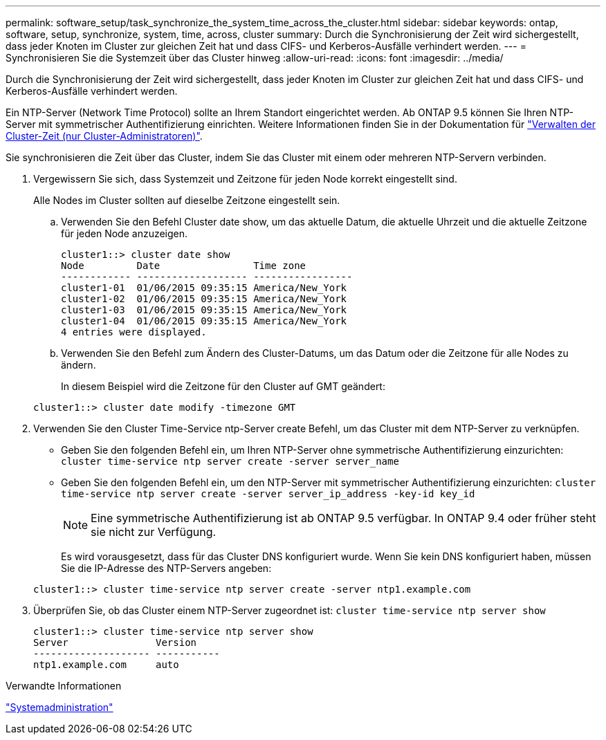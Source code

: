 ---
permalink: software_setup/task_synchronize_the_system_time_across_the_cluster.html 
sidebar: sidebar 
keywords: ontap, software, setup, synchronize, system, time, across, cluster 
summary: Durch die Synchronisierung der Zeit wird sichergestellt, dass jeder Knoten im Cluster zur gleichen Zeit hat und dass CIFS- und Kerberos-Ausfälle verhindert werden. 
---
= Synchronisieren Sie die Systemzeit über das Cluster hinweg
:allow-uri-read: 
:icons: font
:imagesdir: ../media/


[role="lead"]
Durch die Synchronisierung der Zeit wird sichergestellt, dass jeder Knoten im Cluster zur gleichen Zeit hat und dass CIFS- und Kerberos-Ausfälle verhindert werden.

Ein NTP-Server (Network Time Protocol) sollte an Ihrem Standort eingerichtet werden. Ab ONTAP 9.5 können Sie Ihren NTP-Server mit symmetrischer Authentifizierung einrichten. Weitere Informationen finden Sie in der Dokumentation für link:../system-admin/manage-cluster-time-concept.html["Verwalten der Cluster-Zeit (nur Cluster-Administratoren)"].

Sie synchronisieren die Zeit über das Cluster, indem Sie das Cluster mit einem oder mehreren NTP-Servern verbinden.

. Vergewissern Sie sich, dass Systemzeit und Zeitzone für jeden Node korrekt eingestellt sind.
+
Alle Nodes im Cluster sollten auf dieselbe Zeitzone eingestellt sein.

+
.. Verwenden Sie den Befehl Cluster date show, um das aktuelle Datum, die aktuelle Uhrzeit und die aktuelle Zeitzone für jeden Node anzuzeigen.
+
[listing]
----
cluster1::> cluster date show
Node         Date                Time zone
------------ ------------------- -----------------
cluster1-01  01/06/2015 09:35:15 America/New_York
cluster1-02  01/06/2015 09:35:15 America/New_York
cluster1-03  01/06/2015 09:35:15 America/New_York
cluster1-04  01/06/2015 09:35:15 America/New_York
4 entries were displayed.
----
.. Verwenden Sie den Befehl zum Ändern des Cluster-Datums, um das Datum oder die Zeitzone für alle Nodes zu ändern.
+
In diesem Beispiel wird die Zeitzone für den Cluster auf GMT geändert:

+
[listing]
----
cluster1::> cluster date modify -timezone GMT
----


. Verwenden Sie den Cluster Time-Service ntp-Server create Befehl, um das Cluster mit dem NTP-Server zu verknüpfen.
+
** Geben Sie den folgenden Befehl ein, um Ihren NTP-Server ohne symmetrische Authentifizierung einzurichten: `cluster time-service ntp server create -server server_name`
** Geben Sie den folgenden Befehl ein, um den NTP-Server mit symmetrischer Authentifizierung einzurichten: `cluster time-service ntp server create -server server_ip_address -key-id key_id`
+

NOTE: Eine symmetrische Authentifizierung ist ab ONTAP 9.5 verfügbar. In ONTAP 9.4 oder früher steht sie nicht zur Verfügung.

+
Es wird vorausgesetzt, dass für das Cluster DNS konfiguriert wurde. Wenn Sie kein DNS konfiguriert haben, müssen Sie die IP-Adresse des NTP-Servers angeben:

+
[listing]
----
cluster1::> cluster time-service ntp server create -server ntp1.example.com
----


. Überprüfen Sie, ob das Cluster einem NTP-Server zugeordnet ist: `cluster time-service ntp server show`
+
[listing]
----
cluster1::> cluster time-service ntp server show
Server               Version
-------------------- -----------
ntp1.example.com     auto
----


.Verwandte Informationen
link:../system-admin/index.html["Systemadministration"]
